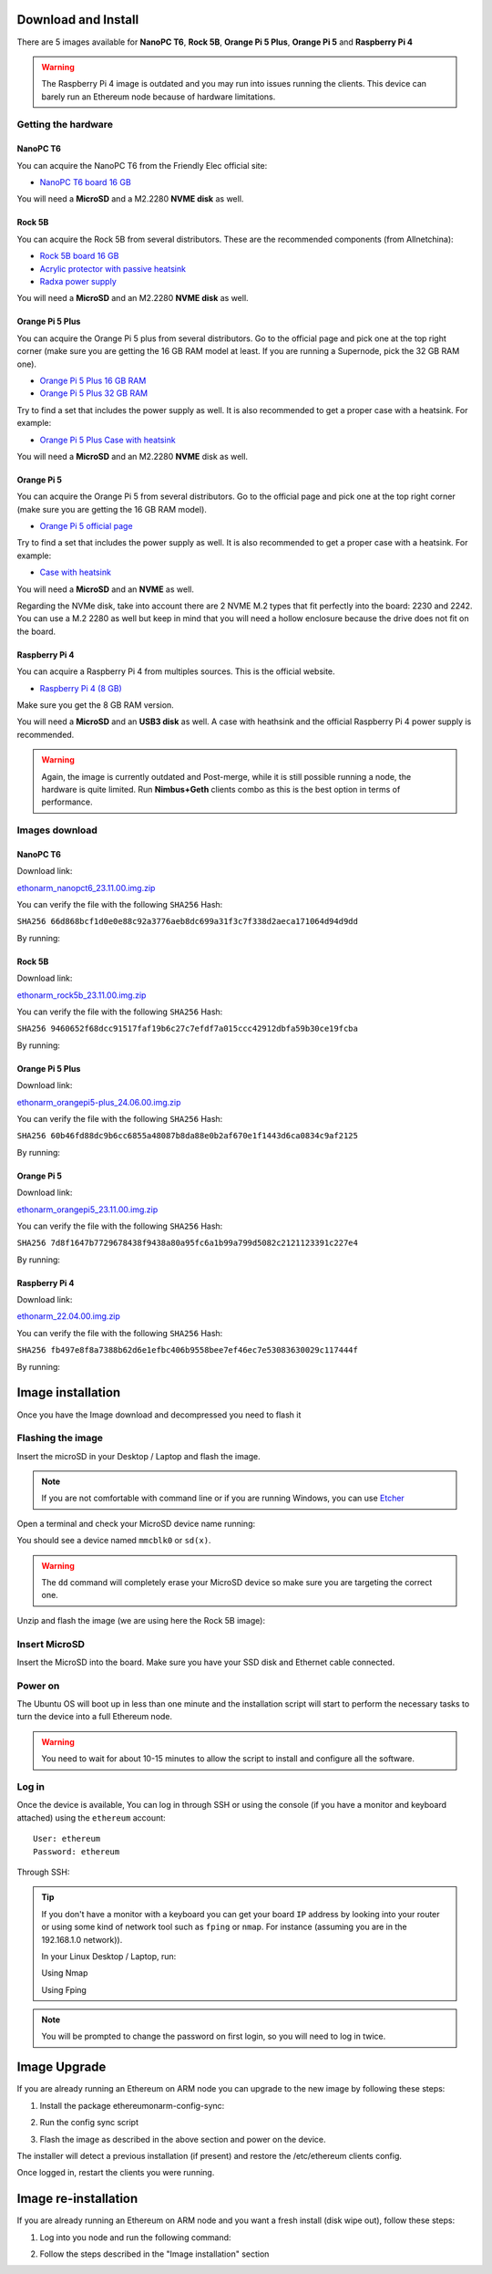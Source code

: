 .. Ethereum on ARM documentation documentation master file, created by
   sphinx-quickstart on Wed Jan 13 19:04:18 2021.

Download and Install
====================

There are 5 images available for **NanoPC T6**,  **Rock 5B**, **Orange Pi 5 Plus**, **Orange Pi 5** and **Raspberry Pi 4**

.. warning::
  The Raspberry Pi 4 image is outdated and you may run into issues running the clients. This device can barely run an Ethereum node 
  because of hardware limitations.

Getting the hardware
--------------------

NanoPC T6
~~~~~~~~~

You can acquire the NanoPC T6 from the Friendly Elec official site:

* `NanoPC T6 board 16 GB`_

You will need a **MicroSD** and a M2.2280 **NVME disk** as well.

.. _NanoPC T6 board 16 GB: https://www.friendlyelec.com/index.php?route=product/product&product_id=292

Rock 5B
~~~~~~~

You can acquire the Rock 5B from several distributors. These are the recommended components (from Allnetchina):

* `Rock 5B board 16 GB`_
* `Acrylic protector with passive heatsink`_
* `Radxa power supply`_

You will need a **MicroSD** and an M2.2280 **NVME disk** as well.

.. _Rock 5B board 16 GB: https://shop.allnetchina.cn/products/rock5-model-b?variant=39514839515238
.. _Acrylic protector with passive heatsink: https://shop.allnetchina.cn/products/rock5-b-acrylic-protector?variant=39877626396774
.. _Radxa power supply: https://shop.allnetchina.cn/products/radxa-power-pd-30w?variant=39929851904102

Orange Pi 5 Plus
~~~~~~~~~~~~~~~~

You can acquire the Orange Pi 5 plus from several distributors. Go to the official page and pick one at the top right corner 
(make sure you are getting the 16 GB RAM model at least. If you are running a Supernode, pick the 32 GB RAM one).

* `Orange Pi 5 Plus 16 GB RAM`_
* `Orange Pi 5 Plus 32 GB RAM`_

Try to find a set that includes the power supply as well. It is also recommended to get a proper case with a heatsink. 
For example:

* `Orange Pi 5 Plus Case with heatsink`_

You will need a **MicroSD** and an M2.2280 **NVME** disk as well.

.. _Orange Pi 5 Plus 16 GB RAM: http://www.orangepi.org/html/hardWare/computerAndMicrocontrollers/details/Orange-Pi-5-plus.html
.. _Orange Pi 5 Plus 32 GB RAM: http://www.orangepi.org/html/hardWare/computerAndMicrocontrollers/details/Orange-Pi-5-plus-32GB.html
.. _Orange Pi 5 Plus Case with heatsink: https://aliexpress.com/item/1005005728553439.html

Orange Pi 5
~~~~~~~~~~~

You can acquire the Orange Pi 5 from several distributors. Go to the official page and pick one at the top right corner 
(make sure you are getting the 16 GB RAM model).

* `Orange Pi 5 official page`_

Try to find a set that includes the power supply as well. It is also recommended to get a proper case with a heatsink. 
For example:

* `Case with heatsink`_

You will need a **MicroSD** and an **NVME** as well.

Regarding the NVMe disk, take into account there are 2 NVME M.2 types that fit perfectly into the board: 2230 and 2242. 
You can use a M.2 2280 as well but keep in mind that you will need a hollow enclosure because the drive does not fit on the board.

.. _Orange Pi 5 official page: http://www.orangepi.org/html/hardWare/computerAndMicrocontrollers/details/Orange-Pi-5.html
.. _Case with heatsink: https://aliexpress.com/item/1005005115126370.html


Raspberry Pi 4
~~~~~~~~~~~~~~

You can acquire a Raspberry Pi 4 from multiples sources. This is the official website.

* `Raspberry Pi 4 (8 GB)`_

.. _Raspberry Pi 4 (8 GB): https://www.raspberrypi.com/products/raspberry-pi-4-model-b/?variant=raspberry-pi-4-model-b-8gb

Make sure you get the 8 GB RAM version.

You will need a **MicroSD** and an **USB3 disk** as well. A case with heathsink and 
the official Raspberry Pi 4 power supply is recommended.


.. warning::
  Again, the image is currently outdated and Post-merge, while it is still possible running a node, the hardware is quite limited. Run **Nimbus+Geth** 
  clients combo as this is the best option in terms of performance.

Images download
---------------

NanoPC T6
~~~~~~~~~

Download link:

ethonarm_nanopct6_23.11.00.img.zip_

.. _ethonarm_nanopct6_23.11.00.img.zip: https://ethereumonarm-my.sharepoint.com/:u:/p/dlosada/Efuw4xjgrdFOm_Wi9qLsH-4BTRkY190KlCB_Gq0NRdXqyg?download=1

You can verify the file with the following ``SHA256`` Hash:

``SHA256 66d868bcf1d0e0e88c92a3776aeb8dc699a31f3c7f338d2aeca171064d94d9dd``

By running:

.. prompt:: bash $

  sha256sum ethonarm_nanopct6_23.11.00.img.zip

Rock 5B
~~~~~~~

Download link:

ethonarm_rock5b_23.11.00.img.zip_

.. _ethonarm_rock5b_23.11.00.img.zip: https://ethereumonarm-my.sharepoint.com/:u:/p/dlosada/EbuLXcC99EJBmrnM-GZo90MBGhVS3yTPCky0ot05r2P67Q?download=1

You can verify the file with the following ``SHA256`` Hash:

``SHA256 9460652f68dcc91517faf19b6c27c7efdf7a015ccc42912dbfa59b30ce19fcba``

By running:

.. prompt:: bash $

  sha256sum ethonarm_rock5b_23.11.00.img.zip

Orange Pi 5 Plus
~~~~~~~~~~~~~~~~

Download link:

ethonarm_orangepi5-plus_24.06.00.img.zip_

.. _ethonarm_orangepi5-plus_24.06.00.img.zip: https://ethereumonarm-my.sharepoint.com/:u:/p/dlosada/Ecmleamkm-hJkGoIQezdU_kBw8Tl0suJXUlb-kjsZpi67Q?download=1

You can verify the file with the following ``SHA256`` Hash:

``SHA256 60b46fd88dc9b6cc6855a48087b8da88e0b2af670e1f1443d6ca0834c9af2125``

By running:

.. prompt:: bash $

  sha256sum ethonarm_orangepi5-plus_24.06.00.img.zip


Orange Pi 5
~~~~~~~~~~~

Download link:

ethonarm_orangepi5_23.11.00.img.zip_

.. _ethonarm_orangepi5_23.11.00.img.zip: https://ethereumonarm-my.sharepoint.com/:u:/p/dlosada/EcOBdTMPmHtKq3f4m4Rx7BMBNPHlhgNKK7OXxiBIr4f_iQ?download=1

You can verify the file with the following ``SHA256`` Hash:

``SHA256 7d8f1647b7729678438f9438a80a95fc6a1b99a799d5082c2121123391c227e4``

By running:

.. prompt:: bash $

  sha256sum ethonarm_orangepi5_23.11.00.img.zip

Raspberry Pi 4
~~~~~~~~~~~~~~

Download link:

ethonarm_22.04.00.img.zip_

.. _ethonarm_22.04.00.img.zip: https://ethereumonarm-my.sharepoint.com/:u:/p/dlosada/Ec_VmUvr80VFjf3RYSU-NzkBmj2JOteDECj8Bibde929Gw?download=1

You can verify the file with the following ``SHA256`` Hash:

``SHA256 fb497e8f8a7388b62d6e1efbc406b9558bee7ef46ec7e53083630029c117444f``

By running:

.. prompt:: bash $

  sha256sum ethonarm_22.04.00.img.zip

Image installation
==================

Once you have the Image download and decompressed you need to flash it

Flashing the image
------------------

Insert the microSD in your Desktop / Laptop and flash the image.

.. note::
  If you are not comfortable with command line or if you are 
  running Windows, you can use Etcher_

.. _Etcher: https://www.balena.io/etcher/

Open a terminal and check your MicroSD device name running:

.. prompt:: bash $

   sudo fdisk -l

You should see a device named ``mmcblk0`` or ``sd(x)``.

.. warning::
  The ``dd`` command will completely erase your MicroSD device so make sure you are targeting 
  the correct one.

Unzip and flash the image (we are using here the Rock 5B image):

.. prompt:: bash $

   unzip ethonarm_nanopct6_23.08.00.img.zip
   sudo dd bs=1M if=ethonarm_nanopct6_23.08.00.img of=/dev/mmcblk0 conv=fdatasync status=progress

Insert MicroSD
--------------

Insert the MicroSD into the board. Make sure you have your SSD disk and Ethernet cable connected.

Power on
--------

The Ubuntu OS will boot up in less than one minute and the installation script will start to perform the necessary tasks
to turn the device into a full Ethereum node.

.. warning::

  You need to wait for about 10-15 minutes to allow the script to install and configure all the software.

Log in
------

Once the device is available, You can log in through SSH or using the console (if you have a monitor 
and keyboard attached) using the ``ethereum`` account::

  User: ethereum
  Password: ethereum

Through SSH:

.. prompt:: bash $

  ssh ethereum@your_board_IP

.. tip::
  If you don't have a monitor with a keyboard you can get your board ``IP`` address by looking into your router 
  or using some kind of network tool such as ``fping`` or ``nmap``. For instance (assuming you are in the 192.168.1.0 network)).

  In your Linux Desktop / Laptop, run:

  Using Nmap

  .. prompt:: bash $
  
     sudo apt-get install nmap
     nmap -sP 192.168.1.0/24
  
  Using Fping

  .. prompt:: bash $

     sudo apt-get install fping
     fping -a -g 192.168.1.0/24
  
.. note::
  You will be prompted to change the password on first login, so you will need to log in twice.

Image Upgrade
=============

If you are already running an Ethereum on ARM node you can upgrade to the new image by following these steps:

1. Install the package ethereumonarm-config-sync:

.. prompt:: bash $

  sudo apt-get update && sudo apt-get install ethereumonarm-config-sync

2. Run the config sync script

.. prompt:: bash $

  ethereumonarm-config-sync.sh

3. Flash the image as described in the above section and power on the device.

The installer will detect a previous installation (if present) and restore the /etc/ethereum 
clients config.

Once logged in, restart the clients you were running.

Image re-installation
=====================

If you are already running an Ethereum on ARM node and you want a fresh install (disk wipe out), follow these steps:

1. Log into you node and run the following command:

.. prompt:: bash $

  touch /home/ethereum/.format_me

2. Follow the steps described in the "Image installation" section

